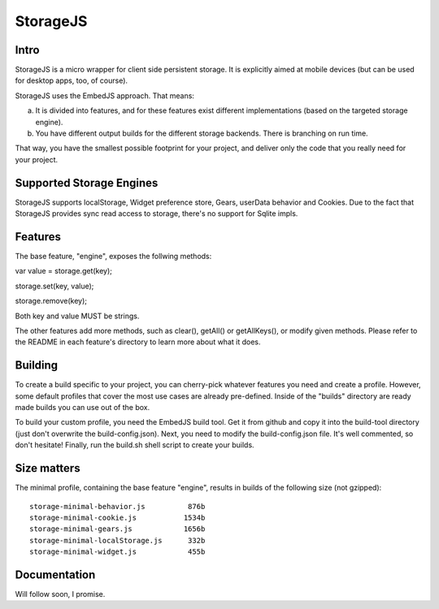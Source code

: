 StorageJS
=========

Intro
-----

StorageJS is a micro wrapper for client side persistent storage. It is explicitly aimed at mobile devices (but can be used for desktop apps, too, of course).

StorageJS uses the EmbedJS approach. That means:

a) It is divided into features, and for these features exist different implementations (based on the targeted storage engine).

b) You have different output builds for the different storage backends. There is branching on run time.

That way, you have the smallest possible footprint for your project, and deliver only the code that you really need for your project.


Supported Storage Engines
-------------------------

StorageJS supports localStorage, Widget preference store, Gears, userData behavior and Cookies. Due to the fact that StorageJS provides sync read access to storage, there's no support for Sqlite impls.


Features
--------

The base feature, "engine", exposes the follwing methods:

var value = storage.get(key);

storage.set(key, value);

storage.remove(key);

Both key and value MUST be strings.

The other features add more methods, such as clear(), getAll() or getAllKeys(), or modify given methods. Please refer to the README in each feature's directory to learn more about what it does.


Building
--------

To create a build specific to your project, you can cherry-pick whatever features you need and create a profile. However, some default profiles that cover the most use cases are already pre-defined. Inside of the "builds" directory are ready made builds you can use out of the box.

To build your custom profile, you need the EmbedJS build tool. Get it from github and copy it into the build-tool directory (just don't overwrite the build-config.json). Next, you need to modify the build-config.json file. It's well commented, so don't hesitate! Finally, run the build.sh shell script to create your builds.


Size matters
------------

The minimal profile, containing the base feature "engine", results in builds of the following size (not gzipped):

::

  storage-minimal-behavior.js          876b
  storage-minimal-cookie.js           1534b
  storage-minimal-gears.js            1656b
  storage-minimal-localStorage.js      332b
  storage-minimal-widget.js            455b
  
  
Documentation
-------------

Will follow soon, I promise.